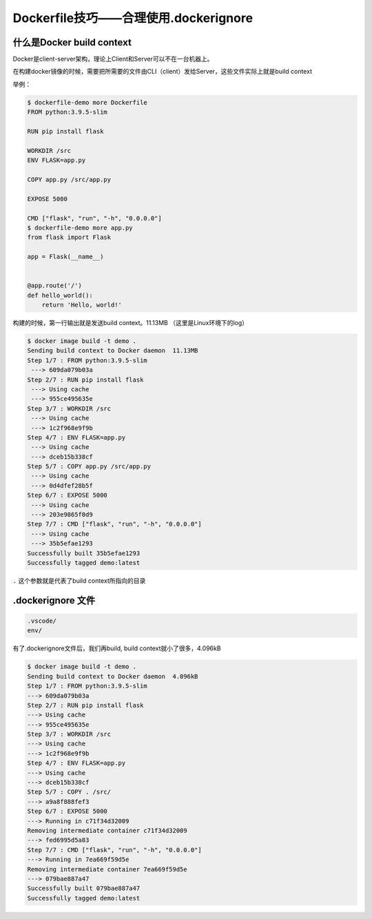 Dockerfile技巧——合理使用.dockerignore
==============================================


什么是Docker build context
------------------------------

Docker是client-server架构，理论上Client和Server可以不在一台机器上。

在构建docker镜像的时候，需要把所需要的文件由CLI（client）发给Server，这些文件实际上就是build context

举例：

.. code-block:: bash

    $ dockerfile-demo more Dockerfile
    FROM python:3.9.5-slim

    RUN pip install flask

    WORKDIR /src
    ENV FLASK=app.py

    COPY app.py /src/app.py

    EXPOSE 5000

    CMD ["flask", "run", "-h", "0.0.0.0"]
    $ dockerfile-demo more app.py
    from flask import Flask

    app = Flask(__name__)


    @app.route('/')
    def hello_world():
        return 'Hello, world!'

构建的时候，第一行输出就是发送build context。11.13MB （这里是Linux环境下的log）

.. code-block:: bash

    $ docker image build -t demo .
    Sending build context to Docker daemon  11.13MB
    Step 1/7 : FROM python:3.9.5-slim
     ---> 609da079b03a
    Step 2/7 : RUN pip install flask
     ---> Using cache
     ---> 955ce495635e
    Step 3/7 : WORKDIR /src
     ---> Using cache
     ---> 1c2f968e9f9b
    Step 4/7 : ENV FLASK=app.py
     ---> Using cache
     ---> dceb15b338cf
    Step 5/7 : COPY app.py /src/app.py
     ---> Using cache
     ---> 0d4dfef28b5f
    Step 6/7 : EXPOSE 5000
     ---> Using cache
     ---> 203e9865f0d9
    Step 7/7 : CMD ["flask", "run", "-h", "0.0.0.0"]
     ---> Using cache
     ---> 35b5efae1293
    Successfully built 35b5efae1293
    Successfully tagged demo:latest

``.`` 这个参数就是代表了build context所指向的目录


.dockerignore 文件
----------------------


.. code-block:: bash


    .vscode/
    env/


有了.dockerignore文件后，我们再build, build context就小了很多，4.096kB


.. code-block:: bash

    $ docker image build -t demo .
    Sending build context to Docker daemon  4.096kB
    Step 1/7 : FROM python:3.9.5-slim
    ---> 609da079b03a
    Step 2/7 : RUN pip install flask
    ---> Using cache
    ---> 955ce495635e
    Step 3/7 : WORKDIR /src
    ---> Using cache
    ---> 1c2f968e9f9b
    Step 4/7 : ENV FLASK=app.py
    ---> Using cache
    ---> dceb15b338cf
    Step 5/7 : COPY . /src/
    ---> a9a8f888fef3
    Step 6/7 : EXPOSE 5000
    ---> Running in c71f34d32009
    Removing intermediate container c71f34d32009
    ---> fed6995d5a83
    Step 7/7 : CMD ["flask", "run", "-h", "0.0.0.0"]
    ---> Running in 7ea669f59d5e
    Removing intermediate container 7ea669f59d5e
    ---> 079bae887a47
    Successfully built 079bae887a47
    Successfully tagged demo:latest